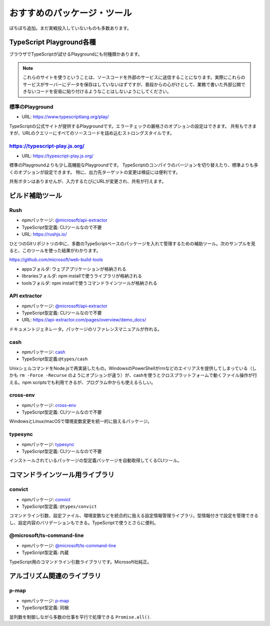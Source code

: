 おすすめのパッケージ・ツール
=================================

ぼちぼち追加。まだ実戦投入していないものも多数あります。

TypeScript Playground各種
-------------------------------

ブラウザでTypeScriptが試せるPlaygroundにも何種類かあります。

.. note::

   これらのサイトを使うということは、ソースコードを外部のサービスに送信することになります。実際にこれらのサービスがサーバーにデータを保存はしていないはずですが、普段からの心がけとして、業務で書いた外部公開できないコードを安易に貼り付けるようなことはしないようにしてください。

標準のPlayground
~~~~~~~~~~~~~~~~~~~

* URL: https://www.typescriptlang.org/play/

TypeScriptの公式サイトが提供するPlaygroundです。エラーチェックの厳格さのオプションの設定はできます。
共有もできますが、URLのクエリーにすべてのソースコードを詰め込むストロングスタイルです。

https://typescript-play.js.org/
~~~~~~~~~~~~~~~~~~~~~~~~~~~~~~~~~~~~~~~~~~~~~~~~~~~

* URL: https://typescript-play.js.org/

標準のPlaygroundよりも少し高機能なPlaygroundです。
TypeScriptのコンパイラのバージョンを切り替えたり、標準よりも多くのオプションが設定できます。
特に、出力先ターゲットの変更は検証には便利です。

共有ボタンはありませんが、入力するたびにURLが変更され、共有が行えます。

ビルド補助ツール
--------------------

Rush
~~~~~~~~~~~~~~~~~~~~~~

* npmパッケージ: `@microsoft/api-extractor <https://www.npmjs.com/package/@microsoft/rush>`_
* TypeScript型定義: CLIツールなので不要
* URL: https://rushjs.io/

ひとつのGitリポジトリの中に、多数のTypeScriptベースのパッケージを入れて管理するための補助ツール。次のサンプルを見ると、このツールを使った結果がわかります。

https://github.com/microsoft/web-build-tools

* appsフォルダ: ウェブアプリケーションが格納される
* librariesフォルダ: npm installで使うライブラリが格納される
* toolsフォルダ: npm installで使うコマンドラインツールが格納される

API extractor
~~~~~~~~~~~~~~~~~~~~~~

* npmパッケージ: `@microsoft/api-extractor <https://www.npmjs.com/package/@microsoft/api-extractor>`_
* TypeScript型定義: CLIツールなので不要
* URL: https://api-extractor.com/pages/overview/demo_docs/

ドキュメントジェネレータ。パッケージのリファレンスマニュアルが作れる。

cash
~~~~~~~~~~~~~

* npmパッケージ: `cash <https://www.npmjs.com/package/cash>`_
* TypeScript型定義:``@types/cash`` 

UnixシェルコマンドをNode.jsで再実装したもの。WindowsのPowerShellがrmなどのエイリアスを提供してしまっている（しかも ``rm -Force -Recurse`` のようにオプションが違う）が、cashを使うとクロスプラットフォームで動くファイル操作が行える。npm scriptsでも利用できるが、プログラム中からも使えるらしい。

.. todo:: cashにexportがあるので、cross-envはいらないかも？


cross-env
~~~~~~~~~~~~~~~

* npmパッケージ: `cross-env <https://www.npmjs.com/package/cross-env>`_
* TypeScript型定義: CLIツールなので不要

WindowsとLinux/macOSで環境変数変更を統一的に扱えるパッケージ。

typesync
~~~~~~~~~~~~~~~

* npmパッケージ: `typesync <https://www.npmjs.com/package/typesync>`_
* TypeScript型定義: CLIツールなので不要

インストールされているパッケージの型定義パッケージを自動取得してくるCLIツール。


コマンドラインツール用ライブラリ
---------------------------------------

convict
~~~~~~~~~~~~~~

* npmパッケージ: `convict <https://www.npmjs.com/package/convict>`_
* TypeScript型定義: ``@types/convict``

コマンドライン引数、設定ファイル、環境変数などを統合的に扱える設定情報管理ライブラリ。型情報付きで設定を管理できるし、設定内容のバリデーションもできる。TypeScriptで使うとさらに便利。

@microsoft/ts-command-line
~~~~~~~~~~~~~~~~~~~~~~~~~~~~~~~~~~~~~

* npmパッケージ: `@microsoft/ts-command-line <https://www.npmjs.com/@microsoft/ts-command-line>`_
* TypeScript型定義: 内蔵

TypeScript用のコマンドライン引数ライブラリです。Microsoft社純正。

アルゴリズム関連のライブラリ
-------------------------------------

p-map
~~~~~~~~~~~~~~

* npmパッケージ: `p-map <https://www.npmjs.com/package/p-map>`_
* TypeScript型定義: 同梱

並列数を制御しながら多数の仕事を平行で処理できる ``Promise.all()``.